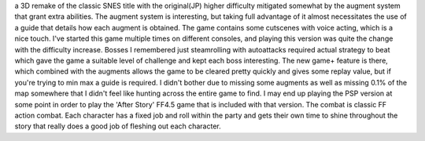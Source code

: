 .. title: Final Fantasy IV(DS)
.. slug: final-fantasy-ivds
.. date: 2021-03-27 14:33:09 UTC-07:00
.. tags: video game, review, DS 
.. category: gamereviews
.. link: 
.. description: Final Fantasy IV(DS) Review
.. type: text

a 3D remake of the classic SNES title with the original(JP) higher difficulty mitigated somewhat by the augment system that grant extra abilities. The augment system is interesting, but taking full advantage of it almost necessitates the use of a guide that details how each augment is obtained. The game contains some cutscenes with voice acting, which is a nice touch. I've started this game multiple times on different consoles, and playing this version was quite the change with the difficulty increase. Bosses I remembered just steamrolling with autoattacks required actual strategy to beat which gave the game a suitable level of challenge and kept each boss interesting. The new game+ feature is there, which combined with the augments allows the game to be cleared pretty quickly and gives some replay value, but if you're trying to min max a guide is required. I didn't bother due to missing some augments as well as missing 0.1% of the map somewhere that I didn't feel like hunting across the entire game to find. I may end up playing the PSP version at some point in order to play the 'After Story' FF4.5 game that is included with that version.
The combat is classic FF action combat. Each character has a fixed job and roll within the party and gets their own time to shine throughout the story that really does a good job of fleshing out each character.
